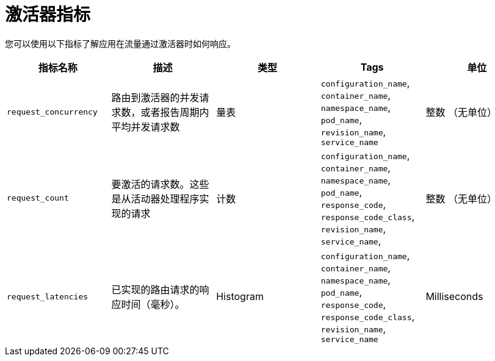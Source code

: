 // Module included in the following assemblies:
//
// * serverless/admin_guide/serverless-admin-metrics.adoc

:_content-type: REFERENCE
[id="serverless-activator-metrics_{context}"]
= 激活器指标

您可以使用以下指标了解应用在流量通过激活器时如何响应。

[cols=5*,options="header"]
|===
|指标名称
|描述
|类型
|Tags
|单位

|`request_concurrency`
|路由到激活器的并发请求数，或者报告周期内平均并发请求数
|量表
|`configuration_name`, `container_name`, `namespace_name`, `pod_name`, `revision_name`, `service_name`
|整数 （无单位）

|`request_count`
|要激活的请求数。这些是从活动器处理程序实现的请求
|计数
|`configuration_name`, `container_name`, `namespace_name`, `pod_name`, `response_code`, `response_code_class`, `revision_name`, `service_name`, |整数 （无单位）

|`request_latencies`
|已实现的路由请求的响应时间（毫秒）。
|Histogram
|`configuration_name`, `container_name`, `namespace_name`, `pod_name`, `response_code`, `response_code_class`, `revision_name`, `service_name`
|Milliseconds
|===

